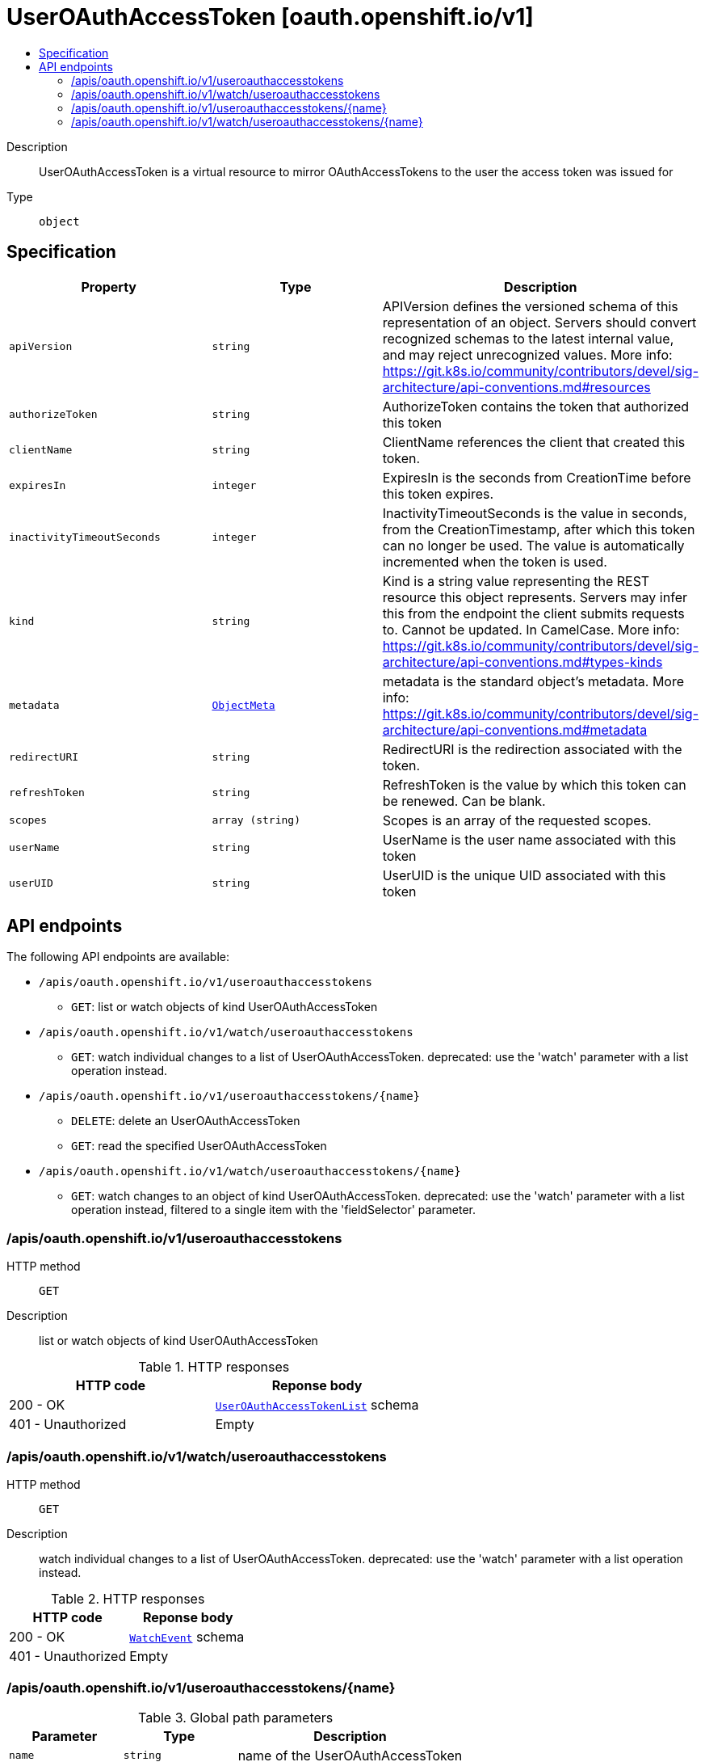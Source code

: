 // Automatically generated by 'openshift-apidocs-gen'. Do not edit.
:_mod-docs-content-type: ASSEMBLY
[id="useroauthaccesstoken-oauth-openshift-io-v1"]
= UserOAuthAccessToken [oauth.openshift.io/v1]
:toc: macro
:toc-title:

toc::[]


Description::
+
--
UserOAuthAccessToken is a virtual resource to mirror OAuthAccessTokens to the user the access token was issued for
--

Type::
  `object`



== Specification

[cols="1,1,1",options="header"]
|===
| Property | Type | Description

| `apiVersion`
| `string`
| APIVersion defines the versioned schema of this representation of an object. Servers should convert recognized schemas to the latest internal value, and may reject unrecognized values. More info: https://git.k8s.io/community/contributors/devel/sig-architecture/api-conventions.md#resources

| `authorizeToken`
| `string`
| AuthorizeToken contains the token that authorized this token

| `clientName`
| `string`
| ClientName references the client that created this token.

| `expiresIn`
| `integer`
| ExpiresIn is the seconds from CreationTime before this token expires.

| `inactivityTimeoutSeconds`
| `integer`
| InactivityTimeoutSeconds is the value in seconds, from the CreationTimestamp, after which this token can no longer be used. The value is automatically incremented when the token is used.

| `kind`
| `string`
| Kind is a string value representing the REST resource this object represents. Servers may infer this from the endpoint the client submits requests to. Cannot be updated. In CamelCase. More info: https://git.k8s.io/community/contributors/devel/sig-architecture/api-conventions.md#types-kinds

| `metadata`
| xref:../objects/index.adoc#io.k8s.apimachinery.pkg.apis.meta.v1.ObjectMeta[`ObjectMeta`]
| metadata is the standard object's metadata. More info: https://git.k8s.io/community/contributors/devel/sig-architecture/api-conventions.md#metadata

| `redirectURI`
| `string`
| RedirectURI is the redirection associated with the token.

| `refreshToken`
| `string`
| RefreshToken is the value by which this token can be renewed. Can be blank.

| `scopes`
| `array (string)`
| Scopes is an array of the requested scopes.

| `userName`
| `string`
| UserName is the user name associated with this token

| `userUID`
| `string`
| UserUID is the unique UID associated with this token

|===

== API endpoints

The following API endpoints are available:

* `/apis/oauth.openshift.io/v1/useroauthaccesstokens`
- `GET`: list or watch objects of kind UserOAuthAccessToken
* `/apis/oauth.openshift.io/v1/watch/useroauthaccesstokens`
- `GET`: watch individual changes to a list of UserOAuthAccessToken. deprecated: use the &#x27;watch&#x27; parameter with a list operation instead.
* `/apis/oauth.openshift.io/v1/useroauthaccesstokens/{name}`
- `DELETE`: delete an UserOAuthAccessToken
- `GET`: read the specified UserOAuthAccessToken
* `/apis/oauth.openshift.io/v1/watch/useroauthaccesstokens/{name}`
- `GET`: watch changes to an object of kind UserOAuthAccessToken. deprecated: use the &#x27;watch&#x27; parameter with a list operation instead, filtered to a single item with the &#x27;fieldSelector&#x27; parameter.


=== /apis/oauth.openshift.io/v1/useroauthaccesstokens



HTTP method::
  `GET`

Description::
  list or watch objects of kind UserOAuthAccessToken


.HTTP responses
[cols="1,1",options="header"]
|===
| HTTP code | Reponse body
| 200 - OK
| xref:../objects/index.adoc#com.github.openshift.api.oauth.v1.UserOAuthAccessTokenList[`UserOAuthAccessTokenList`] schema
| 401 - Unauthorized
| Empty
|===


=== /apis/oauth.openshift.io/v1/watch/useroauthaccesstokens



HTTP method::
  `GET`

Description::
  watch individual changes to a list of UserOAuthAccessToken. deprecated: use the &#x27;watch&#x27; parameter with a list operation instead.


.HTTP responses
[cols="1,1",options="header"]
|===
| HTTP code | Reponse body
| 200 - OK
| xref:../objects/index.adoc#io.k8s.apimachinery.pkg.apis.meta.v1.WatchEvent[`WatchEvent`] schema
| 401 - Unauthorized
| Empty
|===


=== /apis/oauth.openshift.io/v1/useroauthaccesstokens/{name}

.Global path parameters
[cols="1,1,2",options="header"]
|===
| Parameter | Type | Description
| `name`
| `string`
| name of the UserOAuthAccessToken
|===


HTTP method::
  `DELETE`

Description::
  delete an UserOAuthAccessToken


.Query parameters
[cols="1,1,2",options="header"]
|===
| Parameter | Type | Description
| `dryRun`
| `string`
| When present, indicates that modifications should not be persisted. An invalid or unrecognized dryRun directive will result in an error response and no further processing of the request. Valid values are: - All: all dry run stages will be processed
|===


.HTTP responses
[cols="1,1",options="header"]
|===
| HTTP code | Reponse body
| 200 - OK
| xref:../objects/index.adoc#io.k8s.apimachinery.pkg.apis.meta.v1.Status[`Status`] schema
| 202 - Accepted
| xref:../objects/index.adoc#io.k8s.apimachinery.pkg.apis.meta.v1.Status[`Status`] schema
| 401 - Unauthorized
| Empty
|===

HTTP method::
  `GET`

Description::
  read the specified UserOAuthAccessToken


.HTTP responses
[cols="1,1",options="header"]
|===
| HTTP code | Reponse body
| 200 - OK
| xref:../oauth_apis/useroauthaccesstoken-oauth-openshift-io-v1.adoc#useroauthaccesstoken-oauth-openshift-io-v1[`UserOAuthAccessToken`] schema
| 401 - Unauthorized
| Empty
|===


=== /apis/oauth.openshift.io/v1/watch/useroauthaccesstokens/{name}

.Global path parameters
[cols="1,1,2",options="header"]
|===
| Parameter | Type | Description
| `name`
| `string`
| name of the UserOAuthAccessToken
|===


HTTP method::
  `GET`

Description::
  watch changes to an object of kind UserOAuthAccessToken. deprecated: use the &#x27;watch&#x27; parameter with a list operation instead, filtered to a single item with the &#x27;fieldSelector&#x27; parameter.


.HTTP responses
[cols="1,1",options="header"]
|===
| HTTP code | Reponse body
| 200 - OK
| xref:../objects/index.adoc#io.k8s.apimachinery.pkg.apis.meta.v1.WatchEvent[`WatchEvent`] schema
| 401 - Unauthorized
| Empty
|===


